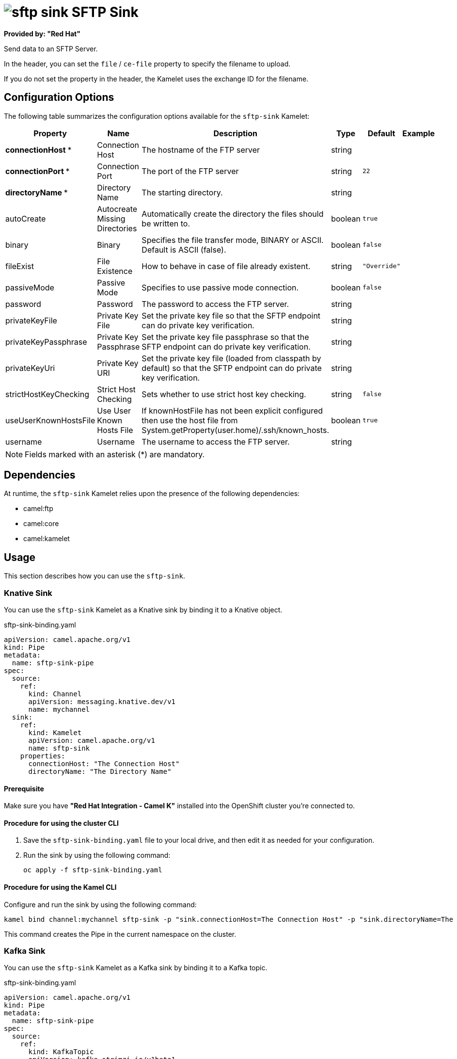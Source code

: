 // THIS FILE IS AUTOMATICALLY GENERATED: DO NOT EDIT

= image:kamelets/sftp-sink.svg[] SFTP Sink

*Provided by: "Red Hat"*

Send data to an SFTP Server.

In the header, you can set the `file` / `ce-file` property to specify the filename to upload.

If you do not set the property in the header, the Kamelet uses the exchange ID for the filename.

== Configuration Options

The following table summarizes the configuration options available for the `sftp-sink` Kamelet:
[width="100%",cols="2,^2,3,^2,^2,^3",options="header"]
|===
| Property| Name| Description| Type| Default| Example
| *connectionHost {empty}* *| Connection Host| The hostname of the FTP server| string| | 
| *connectionPort {empty}* *| Connection Port| The port of the FTP server| string| `22`| 
| *directoryName {empty}* *| Directory Name| The starting directory.| string| | 
| autoCreate| Autocreate Missing Directories| Automatically create the directory the files should be written to.| boolean| `true`| 
| binary| Binary| Specifies the file transfer mode, BINARY or ASCII. Default is ASCII (false).| boolean| `false`| 
| fileExist| File Existence| How to behave in case of file already existent.| string| `"Override"`| 
| passiveMode| Passive Mode| Specifies to use passive mode connection.| boolean| `false`| 
| password| Password| The password to access the FTP server.| string| | 
| privateKeyFile| Private Key File| Set the private key file so that the SFTP endpoint can do private key verification.| string| | 
| privateKeyPassphrase| Private Key Passphrase| Set the private key file passphrase so that the SFTP endpoint can do private key verification.| string| | 
| privateKeyUri| Private Key URI| Set the private key file (loaded from classpath by default) so that the SFTP endpoint can do private key verification.| string| | 
| strictHostKeyChecking| Strict Host Checking| Sets whether to use strict host key checking.| string| `false`| 
| useUserKnownHostsFile| Use User Known Hosts File| If knownHostFile has not been explicit configured then use the host file from System.getProperty(user.home)/.ssh/known_hosts.| boolean| `true`| 
| username| Username| The username to access the FTP server.| string| | 
|===

NOTE: Fields marked with an asterisk ({empty}*) are mandatory.


== Dependencies

At runtime, the `sftp-sink` Kamelet relies upon the presence of the following dependencies:

- camel:ftp
- camel:core
- camel:kamelet

== Usage

This section describes how you can use the `sftp-sink`.

=== Knative Sink

You can use the `sftp-sink` Kamelet as a Knative sink by binding it to a Knative object.

.sftp-sink-binding.yaml
[source,yaml]
----
apiVersion: camel.apache.org/v1
kind: Pipe
metadata:
  name: sftp-sink-pipe
spec:
  source:
    ref:
      kind: Channel
      apiVersion: messaging.knative.dev/v1
      name: mychannel
  sink:
    ref:
      kind: Kamelet
      apiVersion: camel.apache.org/v1
      name: sftp-sink
    properties:
      connectionHost: "The Connection Host"
      directoryName: "The Directory Name"
  
----

==== *Prerequisite*

Make sure you have *"Red Hat Integration - Camel K"* installed into the OpenShift cluster you're connected to.

==== *Procedure for using the cluster CLI*

. Save the `sftp-sink-binding.yaml` file to your local drive, and then edit it as needed for your configuration.

. Run the sink by using the following command:
+
[source,shell]
----
oc apply -f sftp-sink-binding.yaml
----

==== *Procedure for using the Kamel CLI*

Configure and run the sink by using the following command:

[source,shell]
----
kamel bind channel:mychannel sftp-sink -p "sink.connectionHost=The Connection Host" -p "sink.directoryName=The Directory Name"
----

This command creates the Pipe in the current namespace on the cluster.

=== Kafka Sink

You can use the `sftp-sink` Kamelet as a Kafka sink by binding it to a Kafka topic.

.sftp-sink-binding.yaml
[source,yaml]
----
apiVersion: camel.apache.org/v1
kind: Pipe
metadata:
  name: sftp-sink-pipe
spec:
  source:
    ref:
      kind: KafkaTopic
      apiVersion: kafka.strimzi.io/v1beta1
      name: my-topic
  sink:
    ref:
      kind: Kamelet
      apiVersion: camel.apache.org/v1
      name: sftp-sink
    properties:
      connectionHost: "The Connection Host"
      directoryName: "The Directory Name"
  
----

==== *Prerequisites*

Ensure that you've installed the *AMQ Streams* operator in your OpenShift cluster and created a topic named `my-topic` in the current namespace.
Make also sure you have *"Red Hat Integration - Camel K"* installed into the OpenShift cluster you're connected to.

==== *Procedure for using the cluster CLI*

. Save the `sftp-sink-binding.yaml` file to your local drive, and then edit it as needed for your configuration.

. Run the sink by using the following command:
+
[source,shell]
----
oc apply -f sftp-sink-binding.yaml
----

==== *Procedure for using the Kamel CLI*

Configure and run the sink by using the following command:

[source,shell]
----
kamel bind kafka.strimzi.io/v1beta1:KafkaTopic:my-topic sftp-sink -p "sink.connectionHost=The Connection Host" -p "sink.directoryName=The Directory Name"
----

This command creates the Pipe in the current namespace on the cluster.

== Kamelet source file

https://github.com/openshift-integration/kamelet-catalog/blob/main/sftp-sink.kamelet.yaml

// THIS FILE IS AUTOMATICALLY GENERATED: DO NOT EDIT
